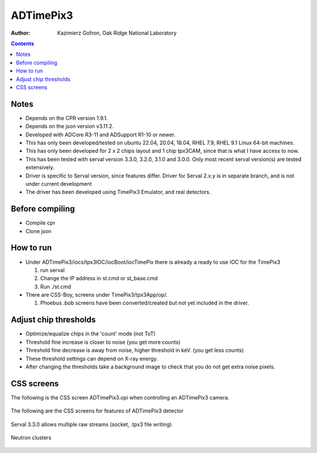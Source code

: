 ======================================
ADTimePix3
======================================

:author: Kazimierz Gofron, Oak Ridge National Laboratory

.. contents:: Contents

Notes
-----

* Depends on the CPR version 1.9.1.
* Depends on the json version v3.11.2.
* Developed with ADCore R3-11 and ADSupport R1-10 or newer.
* This has only been developed/tested on ubuntu 22.04, 20.04, 18.04, RHEL 7.9, RHEL 9.1 Linux 64-bit machines.
* This has only been developed for 2 x 2 chips layout and 1 chip tpx3CAM, since that is what I have access to now.
* This has been tested with serval version 3.3.0, 3.2.0, 3.1.0 and 3.0.0. Only most recent serval version(s) are tested extensively.
* Driver is specific to Serval version, since features differ. Driver for Serval 2.x.y is in separate branch, and is not under current development
* The driver has been developed using TimePix3 Emulator, and real detectors.

Before compiling
----------------

* Compile cpr
* Clone json

How to run
----------

* Under ADTimePix3/iocs/tpx3IOC/iocBoot/iocTimePix there is already a ready to use IOC for the TimePix3

  #. run serval

  #. Change the IP address in st.cmd or st_base.cmd

  #. Run ./st.cmd

* There are CSS-Boy, screens under TimePix3/tpx3App/op/.

  #. Phoebus .bob screens have been converted/created but not yet included in the driver.


Adjust chip thresholds
----------------------

* Optimize/equalize chips in the 'count' mode (not ToT)
* Threshold fine increase is closer to noise (you get more counts)
* Threshold fine decrease is away from noise, higher threshold in keV. (you get less counts)
* These threshold settings can depend on X-ray energy.
* After changing the thresholds take a background image to check that you do not get extra noise pixels.


CSS screens
-----------

The following is the CSS screen ADTimePix3.opi when controlling an ADTimePix3 camera.

.. figure:: Screenshots/TimePix3_main.png
    :align: center

The following are the CSS screens for features of ADTimePix3 detector 

.. figure:: Screenshots/TimePix3_base.png
    :align: center

.. figure:: Screenshots/TimePix3_config.png
    :align: center

.. figure:: Screenshots/TimePix3_FileWriter.png
    :align: center

.. figure:: Screenshots/TimePix3_LoadBPC.png
    :align: center

.. figure:: Screenshots/TimePix3_status.png
    :align: center

Serval 3.3.0 allows multiple raw streams (socket, .tpx3 file writing)

.. figure:: Screenshots/TimePix3_FileWriterRaw.png
    :align: center

Neutron clusters

.. figure:: Screenshots/NeutronClusters.png
    :align: center

    